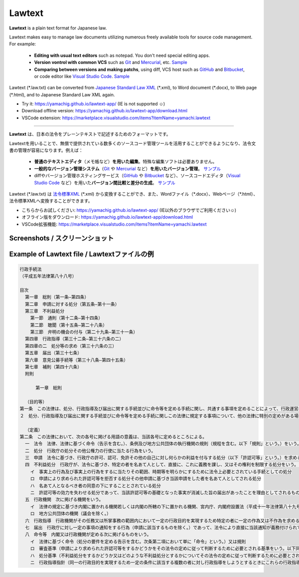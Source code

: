 ========================
Lawtext
========================

**Lawtext** is a plain text format for Japanese law.

Lawtext makes easy to manage law documents utilizing numerous freely available tools for source code management. For example:

    - **Editing with usual text editors** such as notepad. You don't need special editing apps.
    - **Version vontrol with common VCS** such as
      `Git <https://git-scm.com/>`__ and
      `Mercurial <https://www.mercurial-scm.org/>`__\ , etc.
      `Sample <https://github.com/yamachig/Lawtext-sample-Administrative-Procedure-Act/commits>`__
    - **Comparing between versions and making patchs**\ , using diff, VCS host such as
      `GitHub <https://github.com/>`__ and
      `Bitbucket <https://bitbucket.org/>`__\ , or code editor like
      `Visual Studio Code <https://code.visualstudio.com/>`__\ .
      `Sample <https://github.com/yamachig/Lawtext-sample-Administrative-Procedure-Act/commit/8832079d99549b1c605e92bfd3774e79b10e58ed?diff=split>`__

Lawtext (\*.law.txt) can be converted from `Japanese Standard Law XML <http://search.e-gov.go.jp/servlet/Public?CLASSNAME=PCMMSTDETAIL&id=145208896&Mode=2>`__ (\*.xml), to Word document (\*.docx), to Web page (\*.html), and to Japanese Standard Law XML again.

- Try it: https://yamachig.github.io/lawtext-app/ (IE is not supported ☺)
- Download offline version: https://yamachig.github.io/lawtext-app/download.html
- VSCode extension: https://marketplace.visualstudio.com/items?itemName=yamachi.lawtext

------------

**Lawtext** は、日本の法令をプレーンテキストで記述するためのフォーマットです。

Lawtextを用いることで、無償で提供されている数多くのソースコード管理ツールを活用することができるようになり、法令文書の管理が容易になります。例えば：

    - **普通のテキストエディタ**\ （メモ帳など）\ **を用いた編集**\ 。特殊な編集ソフトは必要ありません。
    - **一般的なバージョン管理システム**\ （\ `Git <https://git-scm.com/>`__ や `Mercurial <https://www.mercurial-scm.org/>`__ など）\ **を用いたバージョン管理**\ 。
      `サンプル <https://github.com/yamachig/Lawtext-sample-Administrative-Procedure-Act/commits>`__
    - diffやバージョン管理ホスティングサービス（\ `GitHub <https://github.com/>`__ や
      `Bitbucket <https://bitbucket.org/>`__ など）、ソースコードエディタ（\ `Visual Studio Code <https://code.visualstudio.com/>`__ など）を用いた\ **バージョン間比較と差分の生成**\ 。
      `サンプル <https://github.com/yamachig/Lawtext-sample-Administrative-Procedure-Act/commit/8832079d99549b1c605e92bfd3774e79b10e58ed?diff=split>`__

Lawtext (\*.law.txt) は `法令標準XML <http://search.e-gov.go.jp/servlet/Public?CLASSNAME=PCMMSTDETAIL&id=145208896&Mode=2>`__ (\*.xml) から変換することができ、また、Wordファイル（\*.docx）、Webページ（\*.html）、法令標準XMLへ変換することができます。

- こちらからお試しください: https://yamachig.github.io/lawtext-app/ (IE以外のブラウザでご利用ください☺)
- オフライン版をダウンロード: https://yamachig.github.io/lawtext-app/download.html
- VSCode拡張機能: https://marketplace.visualstudio.com/items?itemName=yamachi.lawtext



Screenshots / スクリーンショット
========================

.. image:: https://github.com/yamachig/Lawtext/wiki/images/screenshot1.png
    :target: https://github.com/yamachig/Lawtext/wiki/images/screenshot1.png


.. image:: https://github.com/yamachig/Lawtext/wiki/images/screenshot2.png
    :target: https://github.com/yamachig/Lawtext/wiki/images/screenshot2.png

.. image:: https://github.com/yamachig/Lawtext/wiki/images/screenshot3.png
    :target: https://github.com/yamachig/Lawtext/wiki/images/screenshot3.png



Example of Lawtext file / Lawtextファイルの例
========================

.. sourcecode :: none

    行政手続法
    （平成五年法律第八十八号）

    目次
      第一章　総則（第一条―第四条）
      第二章　申請に対する処分（第五条―第十一条）
      第三章　不利益処分
        第一節　通則（第十二条―第十四条）
        第二節　聴聞（第十五条―第二十八条）
        第三節　弁明の機会の付与（第二十九条―第三十一条）
      第四章　行政指導（第三十二条―第三十六条の二）
      第四章の二　処分等の求め（第三十六条の三）
      第五章　届出（第三十七条）
      第六章　意見公募手続等（第三十八条―第四十五条）
      第七章　補則（第四十六条）
      附則

          第一章　総則

      （目的等）
    第一条　この法律は、処分、行政指導及び届出に関する手続並びに命令等を定める手続に関し、共通する事項を定めることによって、行政運営における公正の確保と透明性（行政上の意思決定について、その内容及び過程が国民にとって明らかであることをいう。第四十六条において同じ。）の向上を図り、もって国民の権利利益の保護に資することを目的とする。
    ２　処分、行政指導及び届出に関する手続並びに命令等を定める手続に関しこの法律に規定する事項について、他の法律に特別の定めがある場合は、その定めるところによる。

      （定義）
    第二条　この法律において、次の各号に掲げる用語の意義は、当該各号に定めるところによる。
      一　法令　法律、法律に基づく命令（告示を含む。）、条例及び地方公共団体の執行機関の規則（規程を含む。以下「規則」という。）をいう。
      二　処分　行政庁の処分その他公権力の行使に当たる行為をいう。
      三　申請　法令に基づき、行政庁の許可、認可、免許その他の自己に対し何らかの利益を付与する処分（以下「許認可等」という。）を求める行為であって、当該行為に対して行政庁が諾否の応答をすべきこととされているものをいう。
      四　不利益処分　行政庁が、法令に基づき、特定の者を名あて人として、直接に、これに義務を課し、又はその権利を制限する処分をいう。ただし、次のいずれかに該当するものを除く。
        イ　事実上の行為及び事実上の行為をするに当たりその範囲、時期等を明らかにするために法令上必要とされている手続としての処分
        ロ　申請により求められた許認可等を拒否する処分その他申請に基づき当該申請をした者を名あて人としてされる処分
        ハ　名あて人となるべき者の同意の下にすることとされている処分
        ニ　許認可等の効力を失わせる処分であって、当該許認可等の基礎となった事実が消滅した旨の届出があったことを理由としてされるもの
      五　行政機関　次に掲げる機関をいう。
        イ　法律の規定に基づき内閣に置かれる機関若しくは内閣の所轄の下に置かれる機関、宮内庁、内閣府設置法（平成十一年法律第八十九号）第四十九条第一項若しくは第二項に規定する機関、国家行政組織法（昭和二十三年法律第百二十号）第三条第二項に規定する機関、会計検査院若しくはこれらに置かれる機関又はこれらの機関の職員であって法律上独立に権限を行使することを認められた職員
        ロ　地方公共団体の機関（議会を除く。）
      六　行政指導　行政機関がその任務又は所掌事務の範囲内において一定の行政目的を実現するため特定の者に一定の作為又は不作為を求める指導、勧告、助言その他の行為であって処分に該当しないものをいう。
      七　届出　行政庁に対し一定の事項の通知をする行為（申請に該当するものを除く。）であって、法令により直接に当該通知が義務付けられているもの（自己の期待する一定の法律上の効果を発生させるためには当該通知をすべきこととされているものを含む。）をいう。
      八　命令等　内閣又は行政機関が定める次に掲げるものをいう。
        イ　法律に基づく命令（処分の要件を定める告示を含む。次条第二項において単に「命令」という。）又は規則
        ロ　審査基準（申請により求められた許認可等をするかどうかをその法令の定めに従って判断するために必要とされる基準をいう。以下同じ。）
        ハ　処分基準（不利益処分をするかどうか又はどのような不利益処分とするかについてその法令の定めに従って判断するために必要とされる基準をいう。以下同じ。）
        ニ　行政指導指針（同一の行政目的を実現するため一定の条件に該当する複数の者に対し行政指導をしようとするときにこれらの行政指導に共通してその内容となるべき事項をいう。以下同じ。）

